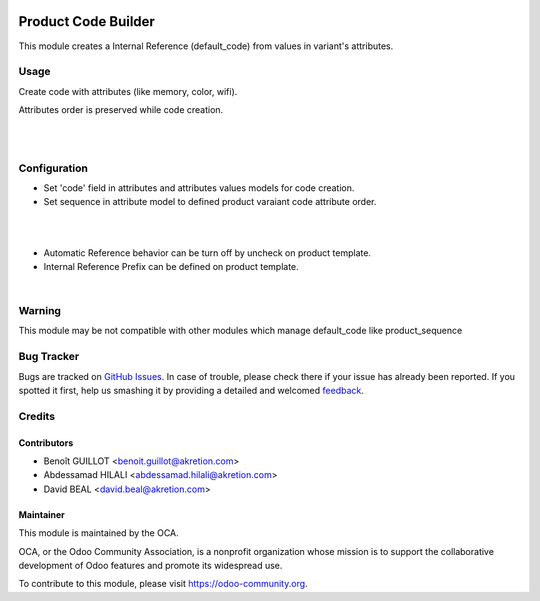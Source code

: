 .. image:: https://img.shields.io/badge/licence-AGPL--3-blue.svg
   :target: http://www.gnu.org/licenses/agpl-3.0-standalone.html
   :alt: License: AGPL-3

====================
Product Code Builder
====================

This module creates a Internal Reference (default_code) from values in variant's attributes.


Usage
=====

Create code with attributes (like memory, color, wifi).

Attributes order is preserved while code creation.


.. image:: product_code_builder/static/description/img_0.png

|

.. image:: https://odoo-community.org/website/image/ir.attachment/5784_f2813bd/datas
   :alt: Try me on Runbot
   :target: https://runbot.odoo-community.org/runbot/135/8.0
|

Configuration
=============


- Set 'code' field in attributes and attributes values models for code creation.
- Set sequence in attribute model to defined product varaiant code attribute order.


.. image:: product_code_builder/static/description/img_2.png


|
|


- Automatic Reference behavior can be turn off by uncheck on product template. 
- Internal Reference Prefix can be defined on product template.


.. image:: product_code_builder/static/description/img_1.png


|

Warning
=======

This module may be not compatible with other modules which manage default_code like product_sequence


Bug Tracker
===========

Bugs are tracked on `GitHub Issues
<https://github.com/OCA/product-attribute/issues>`_. In case of trouble, please
check there if your issue has already been reported. If you spotted it first,
help us smashing it by providing a detailed and welcomed `feedback
<https://github.com/OCA/product-attribute/issues/new?body=module:%20
product_code_builder%0Aversion:%20
8.0%0A%0A**Steps%20to%20reproduce**%0A-%20...%0A%0A**Current%20behavior**%0A%0A**Expected%20behavior**>`_.

Credits
=======

Contributors
------------

* Benoît GUILLOT <benoit.guillot@akretion.com>
* Abdessamad HILALI <abdessamad.hilali@akretion.com>
* David BEAL <david.beal@akretion.com>


Maintainer
----------

.. image:: https://odoo-community.org/logo.png
   :alt: Odoo Community Association
   :target: https://odoo-community.org

This module is maintained by the OCA.

OCA, or the Odoo Community Association, is a nonprofit organization whose
mission is to support the collaborative development of Odoo features and
promote its widespread use.

To contribute to this module, please visit https://odoo-community.org.
